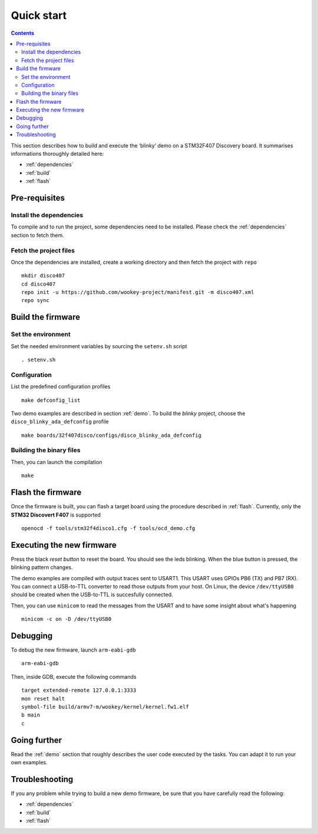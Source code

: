 .. _quickstart:

Quick start
===========

.. contents::

This section describes how to build and execute the ‘blinky’ demo
on a STM32F407 Discovery board. It summarises informations thoroughly detailed
here:

- :ref:`dependencies`
- :ref:`build`
- :ref:`flash`


Pre-requisites
--------------

Install the dependencies
^^^^^^^^^^^^^^^^^^^^^^^^
To compile and to run the project, some dependencies need to be installed.
Please check the :ref:`dependencies` section to fetch them.

Fetch the project files
^^^^^^^^^^^^^^^^^^^^^^^
Once the dependencies are installed, create a working directory and then fetch
the project with ``repo`` ::

   mkdir disco407
   cd disco407
   repo init -u https://github.com/wookey-project/manifest.git -m disco407.xml
   repo sync

Build the firmware
------------------

Set the environment
^^^^^^^^^^^^^^^^^^^
Set the needed environment variables by sourcing the ``setenv.sh`` script ::

   . setenv.sh

Configuration
^^^^^^^^^^^^^
List the predefined configuration profiles ::

   make defconfig_list

Two demo examples are described in section :ref:`demo`.
To build the *blinky* project, choose the ``disco_blinky_ada_defconfig`` profile ::

   make boards/32f407disco/configs/disco_blinky_ada_defconfig

Building the binary files
^^^^^^^^^^^^^^^^^^^^^^^^^
Then, you can launch the compilation ::

   make

Flash the firmware
------------------

Once the firmware is built, you can flash a target board using the procedure
described in :ref:`flash`. Currently, only the **STM32 Discovert F407** is
supported ::

   openocd -f tools/stm32f4disco1.cfg -f tools/ocd_demo.cfg

Executing the new firmware
--------------------------
Press the black *reset button* to reset the board. You should see the
leds blinking. When the blue button is pressed, the blinking pattern changes.

The demo examples are compiled with output traces sent to USART1.
This USART uses GPIOs PB6 (TX) and PB7 (RX).
You can connect a USB-to-TTL converter to read those outputs from your host.
On Linux, the device ``/dev/ttyUSB0`` should be created when the USB-to-TTL
is succesfully connected.

Then, you can use ``minicom`` to read the messages from the USART and to have
some insight about what's happening ::

   minicom -c on -D /dev/ttyUSB0

Debugging
---------
To debug the new firmware, launch ``arm-eabi-gdb`` ::

   arm-eabi-gdb

Then, inside GDB, execute the following commands ::

   target extended-remote 127.0.0.1:3333
   mon reset halt
   symbol-file build/armv7-m/wookey/kernel/kernel.fw1.elf
   b main
   c

Going further
-------------
Read the :ref:`demo` section that roughly describes the user code
executed by the tasks. You can adapt it to run your own examples.

Troubleshooting
---------------
If you any problem while trying to build a new demo firmware, be sure that you
have carefully read the following:

- :ref:`dependencies`
- :ref:`build`
- :ref:`flash`

